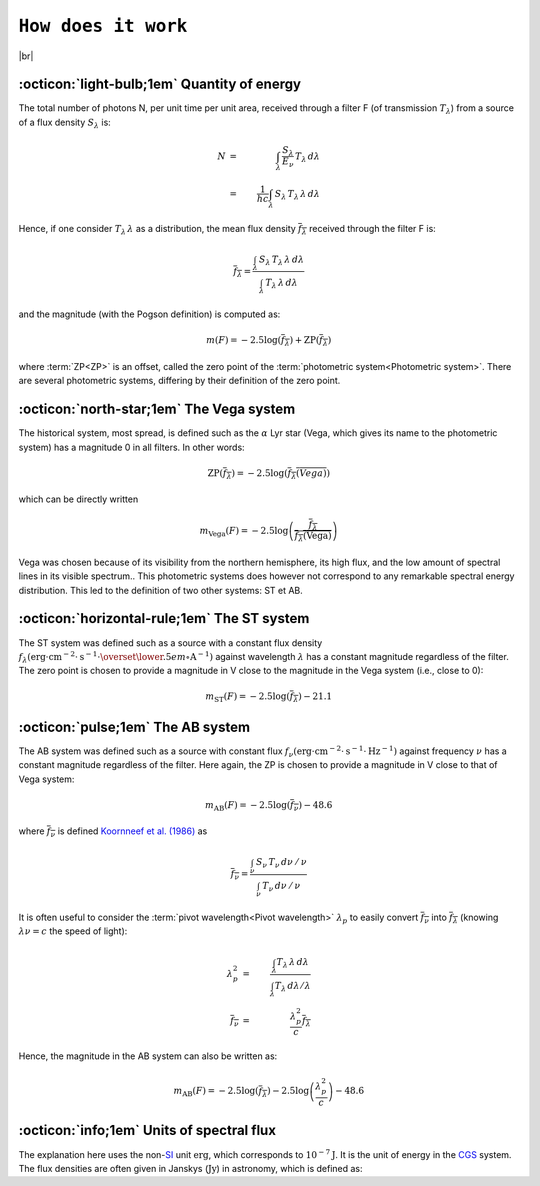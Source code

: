 .. _how_it_works:

####################
``How does it work``
####################

.. raw:: html

    <style> .gray {color:#979eab} </style>

.. role:: gray


.. |br| raw:: html

     <br>

.. highlight:: python



|br|

.. _work_principle: 

:octicon:`light-bulb;1em` Quantity of energy
============================================

The total number of photons N,
per unit time per unit area, received through a filter F
(of transmission :math:`T_\lambda`)
from a source of a flux density :math:`S_\lambda` is:

.. math ::
    N &=& \int_\lambda\,\frac{S_\lambda}{E_\nu}\,T_\lambda\,d\lambda\\
    &=& \frac{1}{hc} \int_\lambda\,S_\lambda\,T_\lambda\,\lambda\,d\lambda


Hence, if one consider :math:`T_\lambda\,\lambda` as a distribution, the
mean flux density :math:`\overline{f_\lambda}` received through the filter F is:

.. math ::
    \overline{f_\lambda} = \frac{\int_\lambda\,S_\lambda\,T_\lambda\,\lambda\,d\lambda}
                        {\int_\lambda\,T_\lambda\,\lambda\,d\lambda}

and the magnitude (with the Pogson definition) is computed as:

.. math ::
    m(F) = -2.5\log\left(\overline{f_\lambda}\right) + \textrm{ZP}\left(\overline{f_\lambda}\right)

where :term:`ZP<ZP>` is an offset, called the zero point of the :term:`photometric system<Photometric system>`. 
There are several photometric systems, differing by their definition of the zero point.

.. _work_Vega: 

:octicon:`north-star;1em` The Vega system
======================================

The historical system, most spread, is defined such as the
:math:`\alpha` Lyr star (Vega, which gives its name to the photometric
system) has a magnitude 0 in all filters.
In other words:

.. math ::
    \textrm{ZP}\left(\overline{f_\lambda}\right) = -2.5\log\left(\overline{f_\lambda(Vega)}\right)

which can be directly written

.. math ::
    m_{\textrm{Vega}}(F) = -2.5\log\left(\frac{\overline{f_\lambda}}{\overline{f_\lambda(\textrm{Vega})}}\right)

Vega was chosen because of its visibility from the northern
hemisphere, its high flux, and the low amount of spectral lines in
its visible spectrum..
This photometric systems does however not correspond to any
remarkable spectral energy distribution. This led to the definition
of two other systems: ST et AB.

.. _work_ST: 

:octicon:`horizontal-rule;1em` The ST system
====================================

The ST system was defined such as a source with a constant
flux density
:math:`f_\lambda (\textrm{erg}\cdot\textrm{cm}^{-2}\cdot\textrm{s}^{-1}\cdot\overset{\lower.5em\circ}{\mathrm{A}}^{-1})`
against wavelength :math:`\lambda` has a constant magnitude regardless of
the filter. The zero point is chosen to provide a magnitude in V
close to the magnitude in the Vega system (i.e., close to 0):

.. math ::
    m_{\textrm{ST}}(F) = -2.5\log\left(\overline{f_\lambda}\right) - 21.1


.. _work_AB: 

:octicon:`pulse;1em` The AB system
====================================

The AB system was defined such as a source with constant flux
:math:`f_\nu (\textrm{erg}\cdot\textrm{cm}^{-2}\cdot\textrm{s}^{-1}\cdot\textrm{Hz}^{-1})`
against frequency :math:`\nu` has a constant magnitude
regardless of the filter. Here again, the ZP is chosen to provide a
magnitude in V close to that of Vega system:

.. math ::
    m_{\textrm{AB}}(F) = -2.5\log\left(\overline{f_\nu}\right) - 48.6

where :math:`\overline{f_\nu}` is defined 
`Koornneef et al. (1986) <https://ui.adsabs.harvard.edu/abs/1986HiA.....7..833K/abstract>`_ as


.. math ::
    \overline{f_\nu} =  \frac{\int_\nu\,S_\nu\,T_\nu\,d\nu\,/\,\nu}
                          {\int_\nu\,T_\nu\,d\nu\,/\,\nu}

It is often useful to consider the :term:`pivot wavelength<Pivot wavelength>`
:math:`\lambda_p` to easily convert :math:`\overline{f_\nu}` into
:math:`\overline{f_\lambda}` (knowing :math:`\lambda\nu = c` the speed of light):

.. math ::
    \lambda_p^2 &=& \frac{\int_\lambda T_\lambda\,\lambda\,d\lambda}
                         {\int_\lambda T_\lambda\,d\lambda /\lambda}  \\
    \overline{f_\nu} &=& \frac{\lambda_p^2}{c} \overline{f_\lambda}

Hence, the magnitude in the AB system can also be written as:

.. math ::
    m_{\textrm{AB}}(F) = -2.5\log\left(\overline{f_\lambda}\right) -2.5\log\left(\frac{\lambda_p^2}{c}\right) - 48.6


.. _units: 

:octicon:`info;1em` Units of spectral flux 
==========================================

The explanation here uses the non-`SI <https://en.wikipedia.org/wiki/International_System_of_Units>`_
unit :math:`\textrm{erg}`, which corresponds
to :math:`10^{-7} \textrm{J}`. It is the unit of energy in the
`CGS <https://en.wikipedia.org/wiki/Centimetre%E2%80%93gram%E2%80%93second_system_of_units>`_ system.
The flux densities are often given in Janskys (:math:`\textrm{Jy}`) in astronomy, which is defined as:

.. math ::
    :nowrap:
    
    \begin{gather*}
    1\ \textrm{Jy} = 10^{-23}\ \textrm{erg}\cdot\textrm{cm}^{-2}\cdot\textrm{s}^{-1}\cdot\textrm{Hz}^{-1}\\
                   = 10^{-26}\ \textrm{W}\cdot\textrm{m}^{-2}\cdot\textrm{Hz}^{-1}
    \end{gather*}
